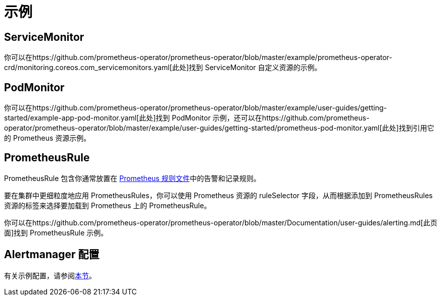 = 示例

== ServiceMonitor

你可以在https://github.com/prometheus-operator/prometheus-operator/blob/master/example/prometheus-operator-crd/monitoring.coreos.com_servicemonitors.yaml[此处]找到 ServiceMonitor 自定义资源的示例。

== PodMonitor

你可以在https://github.com/prometheus-operator/prometheus-operator/blob/master/example/user-guides/getting-started/example-app-pod-monitor.yaml[此处]找到 PodMonitor 示例，还可以在https://github.com/prometheus-operator/prometheus-operator/blob/master/example/user-guides/getting-started/prometheus-pod-monitor.yaml[此处]找到引用它的 Prometheus 资源示例。

== PrometheusRule

PrometheusRule 包含你通常放置在 https://prometheus.io/docs/prometheus/latest/configuration/recording_rules/[Prometheus 规则文件]中的告警和记录规则。

要在集群中更细粒度地应用 PrometheusRules，你可以使用 Prometheus 资源的 ruleSelector 字段，从而根据添加到 PrometheusRules 资源的标签来选择要加载到 Prometheus 上的 PrometheusRule。

你可以在https://github.com/prometheus-operator/prometheus-operator/blob/master/Documentation/user-guides/alerting.md[此页面]找到 PrometheusRule 示例。

== Alertmanager 配置

有关示例配置，请参阅link:receivers.adoc#alertmanager-配置示例[本节]。
